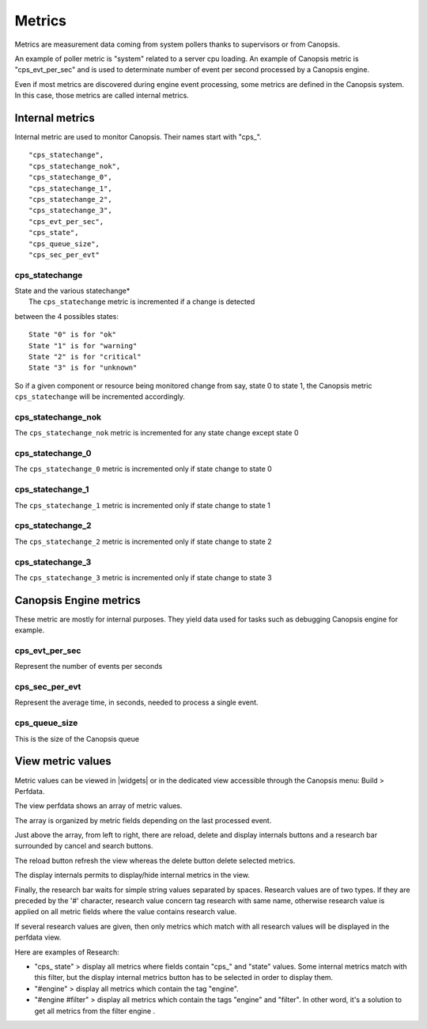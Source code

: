 ﻿.. include:: ../link.rst

.. _metrics:

Metrics
=======

Metrics are measurement data coming from system pollers thanks to
supervisors or from Canopsis.

An example of poller metric is "system" related to a server cpu loading.
An example of Canopsis metric is "cps\_evt\_per\_sec" and is used to
determinate number of event per second processed by a Canopsis engine.

Even if most metrics are discovered during engine event processing, some
metrics are defined in the Canopsis system. In this case, those metrics
are called internal metrics.

Internal metrics
-----------------

Internal metric are used to monitor Canopsis. Their names start with
"cps\_".

::

        "cps_statechange",
        "cps_statechange_nok",
        "cps_statechange_0",
        "cps_statechange_1",
        "cps_statechange_2",
        "cps_statechange_3",
        "cps_evt_per_sec",
        "cps_state",
        "cps_queue_size",
        "cps_sec_per_evt"

cps\_statechange
~~~~~~~~~~~~~~~~

| State and the various statechange\*
|  The ``cps_statechange`` metric is incremented if a change is detected
between the 4 possibles states:

::

    State "0" is for "ok"           
    State "1" is for "warning"     
    State "2" is for "critical"    
    State "3" is for "unknown"     

So if a given component or resource being monitored change from say,
state 0 to state 1, the Canopsis metric ``cps_statechange`` will be
incremented accordingly.

cps\_statechange\_nok
~~~~~~~~~~~~~~~~~~~~~

The ``cps_statechange_nok`` metric is incremented for any state change
except state 0

cps\_statechange\_0
~~~~~~~~~~~~~~~~~~~

The ``cps_statechange_0`` metric is incremented only if state change to
state 0

cps\_statechange\_1
~~~~~~~~~~~~~~~~~~~

The ``cps_statechange_1`` metric is incremented only if state change to
state 1

cps\_statechange\_2
~~~~~~~~~~~~~~~~~~~

The ``cps_statechange_2`` metric is incremented only if state change to
state 2

cps\_statechange\_3
~~~~~~~~~~~~~~~~~~~

The ``cps_statechange_3`` metric is incremented only if state change to
state 3

Canopsis Engine metrics
-----------------------

These metric are mostly for internal purposes. They yield data used for
tasks such as debugging Canopsis engine for example.

cps\_evt\_per\_sec
~~~~~~~~~~~~~~~~~~

Represent the number of events per seconds

cps\_sec\_per\_evt
~~~~~~~~~~~~~~~~~~

Represent the average time, in seconds, needed to process a single
event.

cps\_queue\_size
~~~~~~~~~~~~~~~~

This is the size of the Canopsis queue

View metric values
------------------

Metric values can be viewed in |widgets| or in the
dedicated view accessible through the Canopsis menu: Build > Perfdata.

|image1|

The view perfdata shows an array of metric values.

|image2|

The array is organized by metric fields depending on the last processed
event.

Just above the array, from left to right, there are reload, delete and
display internals buttons and a research bar surrounded by cancel and
search buttons.

The reload button refresh the view whereas the delete button delete
selected metrics.

The display internals permits to display/hide internal
metrics in the view.

Finally, the research bar waits for simple string values separated by
spaces. Research values are of two types. If they are preceded by the
'#' character, research value concern tag research with same name,
otherwise research value is applied on all metric fields where the value
contains research value.

If several research values are given, then only metrics which match with
all research values will be displayed in the perfdata view.

Here are examples of Research:

-  "cps\_ state" > display all metrics where fields contain "cps\_" and
   "state" values. Some internal metrics match with this filter, but the
   display internal metrics button has to be selected in order to
   display them.
-  "#engine" > display all metrics which contain the tag "engine".
-  "#engine #filter" > display all metrics which contain the tags
   "engine" and "filter". In other word, it's a solution to get all
   metrics from the filter engine .


.. |image1| image:: ../_static/metrics/perfdata_menu.png
.. |image2| image:: ../_static/metrics/perfdata_view.png
